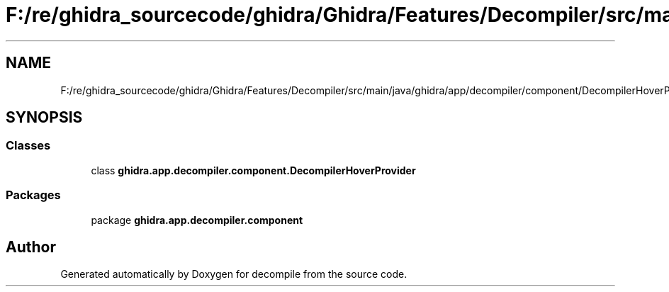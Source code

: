 .TH "F:/re/ghidra_sourcecode/ghidra/Ghidra/Features/Decompiler/src/main/java/ghidra/app/decompiler/component/DecompilerHoverProvider.java" 3 "Sun Apr 14 2019" "decompile" \" -*- nroff -*-
.ad l
.nh
.SH NAME
F:/re/ghidra_sourcecode/ghidra/Ghidra/Features/Decompiler/src/main/java/ghidra/app/decompiler/component/DecompilerHoverProvider.java
.SH SYNOPSIS
.br
.PP
.SS "Classes"

.in +1c
.ti -1c
.RI "class \fBghidra\&.app\&.decompiler\&.component\&.DecompilerHoverProvider\fP"
.br
.in -1c
.SS "Packages"

.in +1c
.ti -1c
.RI "package \fBghidra\&.app\&.decompiler\&.component\fP"
.br
.in -1c
.SH "Author"
.PP 
Generated automatically by Doxygen for decompile from the source code\&.
